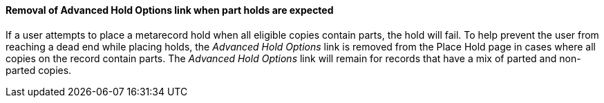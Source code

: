 Removal of Advanced Hold Options link when part holds are expected
^^^^^^^^^^^^^^^^^^^^^^^^^^^^^^^^^^^^^^^^^^^^^^^^^^^^^^^^^^^^^^^^^^
If a user attempts to place a metarecord hold when all eligible copies
contain parts, the hold will fail. To help prevent the user from reaching
a dead end while placing holds, the _Advanced Hold Options_ link is removed
from the Place Hold page in cases where all copies on the record contain
parts. The _Advanced Hold Options_ link will remain for records that have
a mix of parted and non-parted copies.

